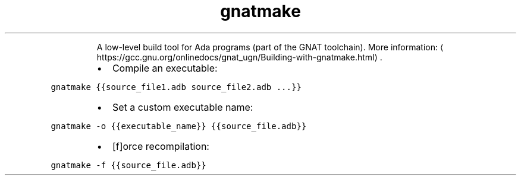 .TH gnatmake
.PP
.RS
A low\-level build tool for Ada programs (part of the GNAT toolchain).
More information: \[la]https://gcc.gnu.org/onlinedocs/gnat_ugn/Building-with-gnatmake.html\[ra]\&.
.RE
.RS
.IP \(bu 2
Compile an executable:
.RE
.PP
\fB\fCgnatmake {{source_file1.adb source_file2.adb ...}}\fR
.RS
.IP \(bu 2
Set a custom executable name:
.RE
.PP
\fB\fCgnatmake \-o {{executable_name}} {{source_file.adb}}\fR
.RS
.IP \(bu 2
[f]orce recompilation:
.RE
.PP
\fB\fCgnatmake \-f {{source_file.adb}}\fR
